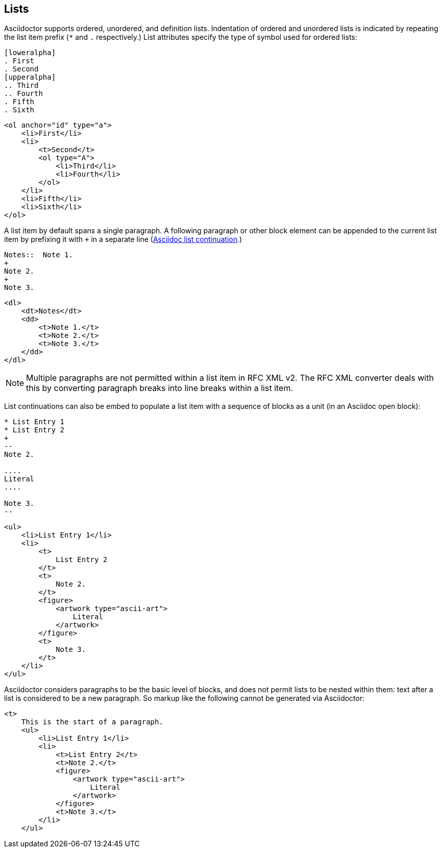 == Lists

Asciidoctor supports ordered, unordered, and definition lists. Indentation of
ordered and unordered lists is indicated by repeating the list item prefix (`*`
and `.` respectively.) List attributes specify the type of symbol used for
ordered lists:

[source,asciidoc]
----
[loweralpha]
. First
. Second
[upperalpha]
.. Third
.. Fourth
. Fifth
. Sixth
----

[source,xml]
----
<ol anchor="id" type="a">
    <li>First</li>
    <li>
        <t>Second</t>
        <ol type="A">
            <li>Third</li>
            <li>Fourth</li>
        </ol>
    </li>
    <li>Fifth</li>
    <li>Sixth</li>
</ol>
----

A list item by default spans a single paragraph. A following paragraph or other block element can be appended to the current list item by prefixing it with `+` in a separate line (http://asciidoctor.org/docs/user-manual/#complex-list-content[Asciidoc list continuation].) 

[source,asciidoc]
----
Notes::  Note 1.
+
Note 2.
+
Note 3.
----

[source,xml]
----
<dl>
    <dt>Notes</dt>
    <dd>
        <t>Note 1.</t>
        <t>Note 2.</t>
        <t>Note 3.</t>
    </dd>
</dl>
----

NOTE: Multiple paragraphs are not permitted within a list item in RFC XML v2. The RFC XML converter deals with this by converting paragraph breaks into line breaks within a list item.

List continuations can also be embed to populate a list item with a sequence of blocks as a unit (in an Asciidoc open block):

[source,asciidoc]
----
* List Entry 1
* List Entry 2
+
--
Note 2.

....
Literal
....

Note 3.
--
----

[source,xml]
----
<ul>
    <li>List Entry 1</li>
    <li>
        <t>
            List Entry 2
        </t>
        <t>
            Note 2.
        </t>
        <figure>
            <artwork type="ascii-art">
                Literal
            </artwork>
        </figure>
        <t>
            Note 3.
        </t>
    </li>
</ul>
----

Asciidoctor considers paragraphs to be the basic level of blocks, and does not permit lists to be nested within them: text after a list is considered to be a new paragraph. So markup like the following cannot be generated via Asciidoctor:

[source,xml]
----
<t>
    This is the start of a paragraph. 
    <ul>
        <li>List Entry 1</li>
        <li>
            <t>List Entry 2</t>
            <t>Note 2.</t>
            <figure>
                <artwork type="ascii-art">
                    Literal
                </artwork>
            </figure>
            <t>Note 3.</t>
        </li>
    </ul>
----



